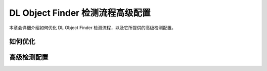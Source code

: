 DL Object Finder 检测流程高级配置
==================================


本章会详细介绍如何优化 DL Object Finder 检测流程，以及它所提供的高级检测配置。



如何优化
--------------








高级检测配置
------------------

